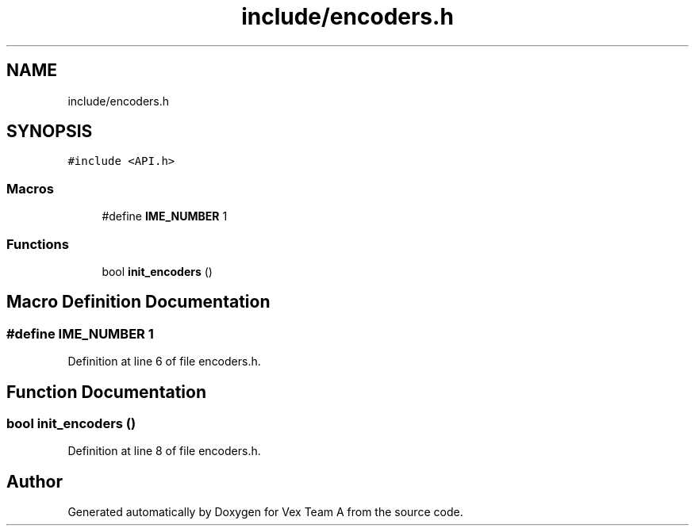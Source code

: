 .TH "include/encoders.h" 3 "Sat Sep 9 2017" "Vex Team A" \" -*- nroff -*-
.ad l
.nh
.SH NAME
include/encoders.h
.SH SYNOPSIS
.br
.PP
\fC#include <API\&.h>\fP
.br

.SS "Macros"

.in +1c
.ti -1c
.RI "#define \fBIME_NUMBER\fP   1"
.br
.in -1c
.SS "Functions"

.in +1c
.ti -1c
.RI "bool \fBinit_encoders\fP ()"
.br
.in -1c
.SH "Macro Definition Documentation"
.PP 
.SS "#define IME_NUMBER   1"

.PP
Definition at line 6 of file encoders\&.h\&.
.SH "Function Documentation"
.PP 
.SS "bool init_encoders ()"

.PP
Definition at line 8 of file encoders\&.h\&.
.SH "Author"
.PP 
Generated automatically by Doxygen for Vex Team A from the source code\&.
